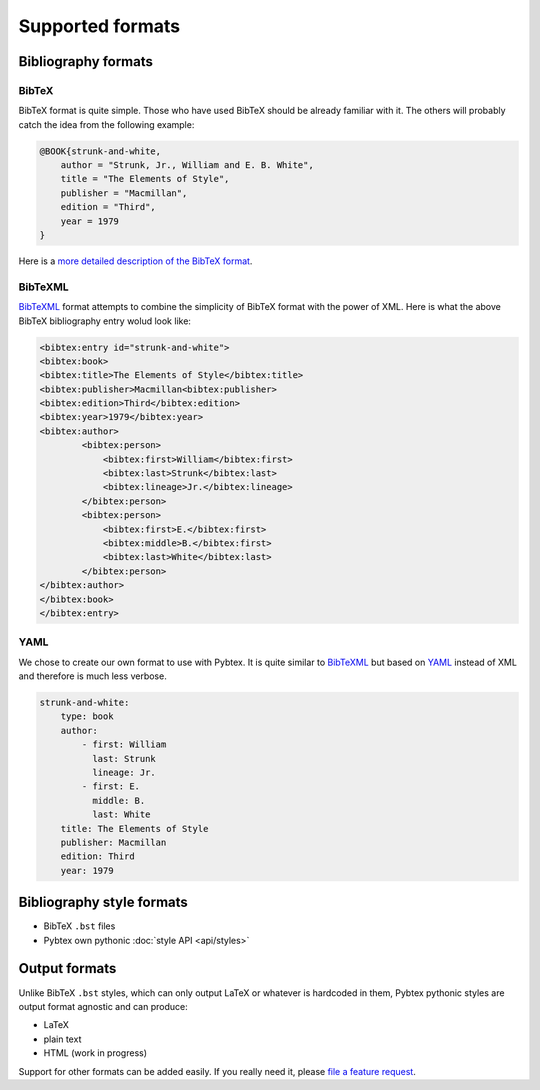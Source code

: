=================
Supported formats
=================

Bibliography formats
====================

BibTeX
------

BibTeX format is quite simple. Those who have used BibTeX should be already
familiar with it. The others will probably catch the idea from the following
example:

.. sourcecode:: bibtex

    @BOOK{strunk-and-white,
        author = "Strunk, Jr., William and E. B. White",
        title = "The Elements of Style",
        publisher = "Macmillan",
        edition = "Third",
        year = 1979
    }


Here is a `more detailed description of the BibTeX format`_.

.. _more detailed description of the BibTeX format: http://www.miwie.org/tex-refs/html/bibtex-bib-files.html

BibTeXML
--------

`BibTeXML <http://bibtexml.sourceforge.net>`_ format attempts to combine the
simplicity of BibTeX format with the power of XML. Here is what the above
BibTeX bibliography entry wolud look like:

.. sourcecode:: xml

    <bibtex:entry id="strunk-and-white">
    <bibtex:book>
    <bibtex:title>The Elements of Style</bibtex:title>
    <bibtex:publisher>Macmillan<bibtex:publisher>
    <bibtex:edition>Third</bibtex:edition>
    <bibtex:year>1979</bibtex:year>
    <bibtex:author>
            <bibtex:person>
                <bibtex:first>William</bibtex:first>
                <bibtex:last>Strunk</bibtex:last>
                <bibtex:lineage>Jr.</bibtex:lineage>
            </bibtex:person>
            <bibtex:person>
                <bibtex:first>E.</bibtex:first>
                <bibtex:middle>B.</bibtex:first>
                <bibtex:last>White</bibtex:last>
            </bibtex:person>
    </bibtex:author>
    </bibtex:book>
    </bibtex:entry>

YAML
----

We chose to create our own format to use with Pybtex. It is quite similar to
`BibTeXML <http://bibtexml.sourceforge.net>`_
but based on `YAML <http://yaml.org>`_ instead of XML and therefore
is much less verbose.

.. sourcecode:: yaml

    strunk-and-white:
        type: book
        author:
            - first: William
              last: Strunk
              lineage: Jr.
            - first: E.
              middle: B.
              last: White
        title: The Elements of Style
        publisher: Macmillan
        edition: Third
        year: 1979


Bibliography style formats
==========================

- BibTeX ``.bst`` files
- Pybtex own pythonic :doc:`style API <api/styles>`


Output formats
==============

Unlike BibTeX ``.bst`` styles, which can only output LaTeX or whatever is
hardcoded in them, Pybtex pythonic styles are output format agnostic and can
produce:

- LaTeX
- plain text
- HTML (work in progress)

Support for other formats can be added easily. If you really need it,
please `file a feature request`_.

.. _file a feature request: https://bitbucket.org/pybtex-devs/pybtex/issues/new


